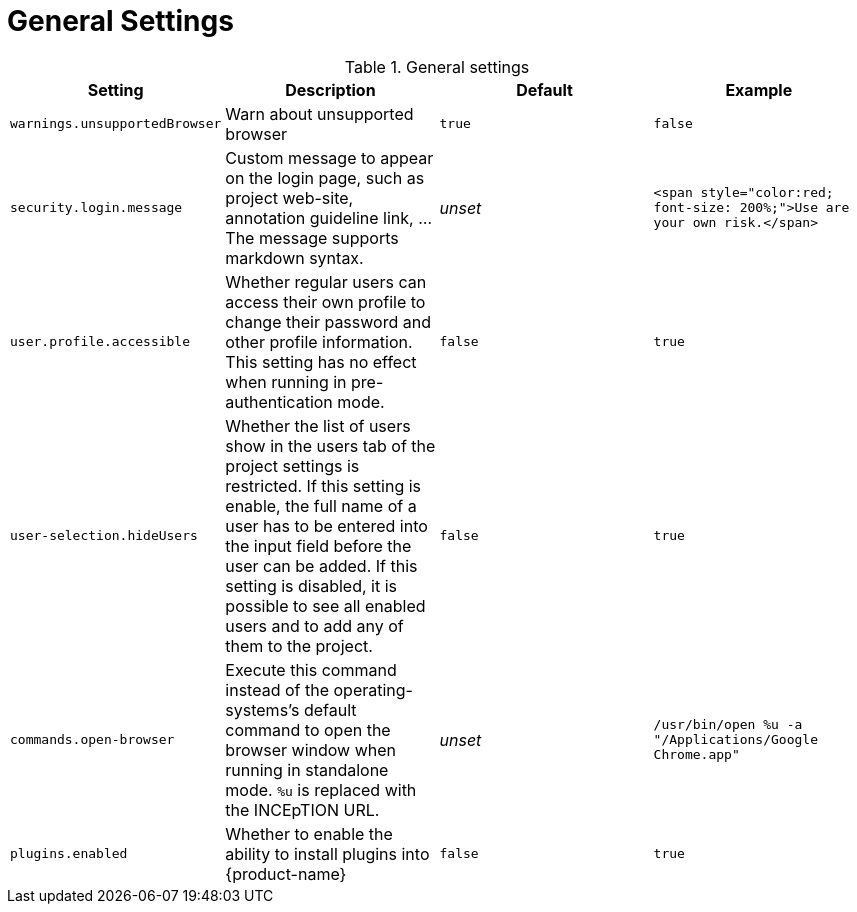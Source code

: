 // Licensed to the Technische Universität Darmstadt under one
// or more contributor license agreements.  See the NOTICE file
// distributed with this work for additional information
// regarding copyright ownership.  The Technische Universität Darmstadt 
// licenses this file to you under the Apache License, Version 2.0 (the
// "License"); you may not use this file except in compliance
// with the License.
//  
// http://www.apache.org/licenses/LICENSE-2.0
// 
// Unless required by applicable law or agreed to in writing, software
// distributed under the License is distributed on an "AS IS" BASIS,
// WITHOUT WARRANTIES OR CONDITIONS OF ANY KIND, either express or implied.
// See the License for the specific language governing permissions and
// limitations under the License.

= General Settings

.General settings
[cols="4*", options="header"]
|===
| Setting
| Description
| Default
| Example

| `warnings.unsupportedBrowser`
| Warn about unsupported browser
| `true`
| `false`

| `security.login.message`
| Custom message to appear on the login page, such as project web-site, annotation guideline link, ... The message supports markdown syntax.
| _unset_
| `<span style="color:red; font-size: 200%;">Use are your own risk.</span>`

| `user.profile.accessible`
| Whether regular users can access their own profile to change their password and other profile information. This setting has no effect when running in pre-authentication mode.
| `false`
| `true`

| `user-selection.hideUsers`
| Whether the list of users show in the users tab of the project settings is restricted. If this setting is enable, the full name of a user has to be entered into the input field before the user can be added. If this setting is disabled, it is possible to see all enabled users and to add any of them to the project.
| `false`
| `true`

| `commands.open-browser`
| Execute this command instead of the operating-systems's default command to open the browser window when running in standalone mode. `%u` is replaced with the INCEpTION URL.
| _unset_
| `/usr/bin/open %u -a "/Applications/Google Chrome.app"`

| `plugins.enabled`
| Whether to enable the ability to install plugins into {product-name}
| `false`
| `true`
|===

